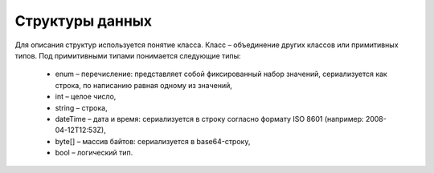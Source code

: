Структуры данных
=================

Для описания структур используется понятие класса. Класс – объединение других классов или примитивных типов. Под примитивными типами понимается следующие типы:

 - enum – перечисление: представляет собой фиксированный набор значений, сериализуется как строка, по написанию равная одному из значений,
 - int – целое число,
 - string – строка,
 - dateTime – дата и время: сериализуется в строку согласно формату ISO 8601 (например: 2008-04-12T12:53Z),
 - byte[] – массив байтов: cериализуется в base64-строку,
 - bool – логический тип.
 
 .. toctree::
   :name: structures
   :maxdepth: 2
   :caption: Структуры данных
   
	AcceptedRevocationInfo <structures/AcceptedRevocationInfo>
	BankAccount <structures/BankAccount>
	BasicMessageMeta <structures/BasicMessageMeta>
	BoxDocumentSettings <structures/BoxDocumentSettings>
	BoxesInfo <structures/BoxesInfo>
	BoxEvent <structures/BoxEvent>
	BoxEventBatch <structures/BoxEventBatch>
	BoxEventContent <structures/BoxEventContent>
	BoxInfo <structures/BoxInfo>
	BoxSettings <structures/BoxSettings>
	ContactInformation <structures/ContactInformation>
	DiadocUrls <structures/DiadocUrls>
	DocumentDetails <structures/DocumentDetails>
	DocumentId <structures/DocumentId>
	DocumentSettings <structures/DocumentSettings>
	DocumentSettingsForPartner <structures/DocumentSettingsForPartner>
	ForeignAddressInfo <structures/ForeignAddressInfo>
	InboxMessageEntity <structures/InboxMessageEntity>
	InboxMessageMeta <structures/InboxMessageMeta>
	IPInfo <structures/IPInfo>
	MessageData <structures/MessageData>
	Organization <structures/Organization>
	OrganizationCatalogueInfo <structures/OrganizationCatalogueInfo>
	OrganizationInfo <structures/OrganizationInfo>
	OutboxMessageEntity <structures/OutboxMessageEntity>	
	Parties <structures/Parties>
	PartiesInfo <structures/PartiesInfo>
	Partner <structures/Partner>
	PartyAddress <structures/PartyAddress>
	PartyInfo <structures/PartyInfo>
    ProcessingTimes <structures/ProcessingTimes>
	RussianAddressInfo <structures/RussianAddressInfo>
	RussianPartyInfo <structures/RussianPartyInfo>
	ULInfo <structures/ULInfo>
	UserInfo <structures/UserInfo>
	UsersInfo <structures/UsersInfo>
